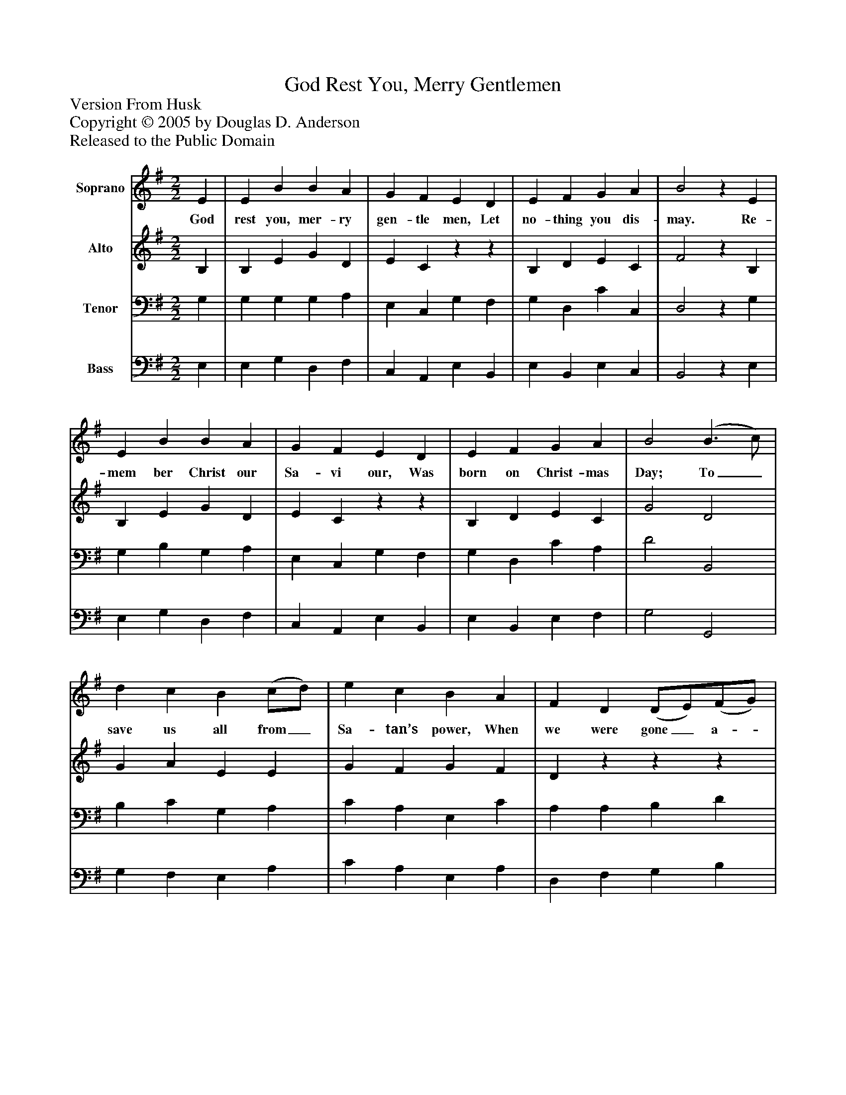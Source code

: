 %%abc-creator mxml2abc 1.4
%%abc-version 2.0
%%continueall true
%%titletrim true
%%titleformat A-1 T C1, Z-1, S-1
X: 0
T: God Rest You, Merry Gentlemen
Z: Version From Husk
Z: Copyright © 2005 by Douglas D. Anderson
Z: Released to the Public Domain
L: 1/4
M: 2/2
V: P1 name="Soprano"
%%MIDI program 1 19
V: P2 name="Alto"
%%MIDI program 2 60
V: P3 name="Tenor"
%%MIDI program 3 57
V: P4 name="Bass"
%%MIDI program 4 58
K: G
[V: P1]  E | E B B A | G F E D | E F G A | B2z E | E B B A | G F E D | E F G A | B2 (B3/ c/) | d c B (c/d/) | e c B A | F D (D/E/)(F/G/) | A2 (G3/ A/) | B2 B3/ c/ | (B A) G (F/G/) | E3 (F/G/) | A2 (A B) | (B e) ^d e | (B A) G (F/G/) | E3|]
w: God rest you, mer- ry gen- tle men, Let no- thing you dis- may. Re- mem ber Christ our Sa- vi our, Was born on Christ- mas Day; To_ save us all from_ Sa- tan’s power, When we were gone_ a-_ stray. O_ ti- dings of com-_ fort and_ joy, and_ joy, O_ ti-_ dings of com-_ fort and_ joy.
[V: P2]  B, | B, E G D | E Czz | B, D E C | F2z B, | B, E G D | E Czz | B, D E C | G2 D2 | G A E E | G F G F | Dzzz | E2 B,2 | D2 G2 | E2 E D | z4 | E2 D F | G B F A | G D B, ^D | B,3|]
[V: P3]  G, | G, G, G, A, | E, C, G, F, | G, D, C C, | D,2z G, | G, B, G, A, | E, C, G, F, | G, D, C A, | D2 B,,2 | B, C G, A, | C A, E, C | A, A, B, D | C2 B,2 | B,2 G,2 | G, C C A, | G,2 B,2 | A,2 B, A, | B, G, B, C | D A, G, B,, | G,3|]
[V: P4]  E, | E, G, D, F, | C, A,, E, B,, | E, B,, E, C, | B,,2z E, | E, G, D, F, | C, A,, E, B,, | E, B,, E, F, | G,2 G,,2 | G, F, E, A, | C A, E, A, | D, F, G, B, | A,2 E,2 | B,2 E,2 | E, A, G, D, | E,2 G,2 | A,2 G, F, | E, G, B, A, | G, F, E, B,, | E,3|]

